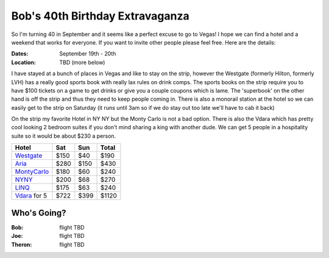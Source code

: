 ================================
Bob's 40th Birthday Extravaganza
================================

So I'm turning 40 in September and it seems like a perfect excuse to go to Vegas! 
I hope we can find a hotel and a weekend that works for everyone. If you want to 
invite other people please feel free. Here are the details:

:Dates: September 19th - 20th
:Location: TBD (more below)

I have stayed at a bunch of places in 
Vegas and like to stay on the strip, however the Westgate 
(formerly Hilton, formerly LVH) has a really good sports book with really 
lax rules on drink comps. The sports books on the strip require you to have 
$100 tickets on a game to get drinks or give you a couple coupons which is lame. 
The 'superbook' on the other hand is off the strip and thus they need to keep 
people coming in. There is also a monorail station at the hotel so we can easily 
get to the strip on Saturday (it runs until 3am so if we do stay out too late 
we'll have to cab it back)

On the strip my favorite Hotel in NY NY but the Monty Carlo is not a bad option.
There is also the Vdara which has pretty cool looking 2 bedroom suites if you
don't mind sharing a king with another dude. We can get 5 people in a hospitality
suite so it would be about $230 a person.


=============  =====  ======  =====
Hotel           Sat    Sun    Total
=============  =====  ======  =====
Westgate_      $150   $40     $190
Aria_          $280   $150    $430
MontyCarlo_    $180   $60     $240
NYNY_          $200   $68     $270
LINQ_          $175   $63     $240
Vdara_ for 5   $722   $399    $1120
=============  =====  ======  =====

Who's Going?
============

:Bob: flight TBD
:Joe: flight TBD
:Theron: flight TBD

.. _Westgate: https://www.westgatedestinations.com/nevada/las-vegas/westgate-las-vegas-hotel-casino
.. _Aria: http://www.aria.com/
.. _MontyCarlo: http://www.montecarlo.com/
.. _NYNY: http://www.nynyhotelcasino.com/
.. _LINQ: https://www.caesars.com/linq
.. _Vdara: http://www.vdara.com/suites/two-bedroom-hospitality-suite.aspx
